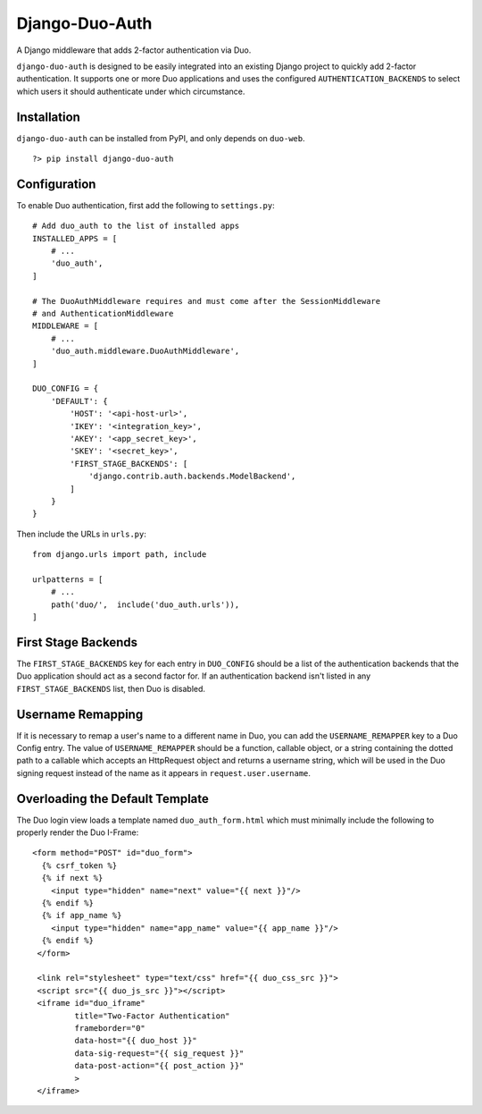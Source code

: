 =================
 Django-Duo-Auth
=================

A Django middleware that adds 2-factor authentication via Duo.

``django-duo-auth`` is designed to be easily integrated into an existing Django project to quickly add 2-factor authentication. It supports one or more Duo applications and uses the configured ``AUTHENTICATION_BACKENDS`` to select which users it should authenticate under which circumstance.

--------------
 Installation
--------------

``django-duo-auth`` can be installed from PyPI, and only depends on ``duo-web``.

::
    
    ?> pip install django-duo-auth

---------------
 Configuration
---------------

To enable Duo authentication, first add the following to ``settings.py``::

    # Add duo_auth to the list of installed apps
    INSTALLED_APPS = [
        # ...
        'duo_auth',
    ]

    # The DuoAuthMiddleware requires and must come after the SessionMiddleware
    # and AuthenticationMiddleware
    MIDDLEWARE = [
        # ...
        'duo_auth.middleware.DuoAuthMiddleware',
    ]

    DUO_CONFIG = {
        'DEFAULT': {
            'HOST': '<api-host-url>',
            'IKEY': '<integration_key>',
            'AKEY': '<app_secret_key>',
            'SKEY': '<secret_key>',
            'FIRST_STAGE_BACKENDS': [
                'django.contrib.auth.backends.ModelBackend',
            ]
        }
    }

Then include the URLs in ``urls.py``::

    from django.urls import path, include

    urlpatterns = [
        # ...
        path('duo/',  include('duo_auth.urls')),
    ]


----------------------
 First Stage Backends
----------------------

The ``FIRST_STAGE_BACKENDS`` key for each entry in ``DUO_CONFIG`` should be a list of the authentication backends that the Duo application should act as a second factor for. If an authentication backend isn't listed in any ``FIRST_STAGE_BACKENDS`` list, then Duo is disabled.

--------------------
 Username Remapping
--------------------

If it is necessary to remap a user's name to a different name in Duo, you can add the ``USERNAME_REMAPPER`` key to a Duo Config entry. The value of ``USERNAME_REMAPPER`` should be a function, callable object, or a string containing the dotted path to a callable which accepts an HttpRequest object and returns a username string, which will be used in the Duo signing request instead of the name as it appears in ``request.user.username``.

----------------------------------
 Overloading the Default Template
----------------------------------

The Duo login view loads a template named ``duo_auth_form.html`` which must minimally include the following to properly render the Duo I-Frame::

    <form method="POST" id="duo_form">
      {% csrf_token %}
      {% if next %}
        <input type="hidden" name="next" value="{{ next }}"/>
      {% endif %}
      {% if app_name %}
        <input type="hidden" name="app_name" value="{{ app_name }}"/>
      {% endif %}
     </form>

     <link rel="stylesheet" type="text/css" href="{{ duo_css_src }}">
     <script src="{{ duo_js_src }}"></script>
     <iframe id="duo_iframe"
             title="Two-Factor Authentication"
             frameborder="0"
             data-host="{{ duo_host }}"
             data-sig-request="{{ sig_request }}"
             data-post-action="{{ post_action }}"
             >
     </iframe>


